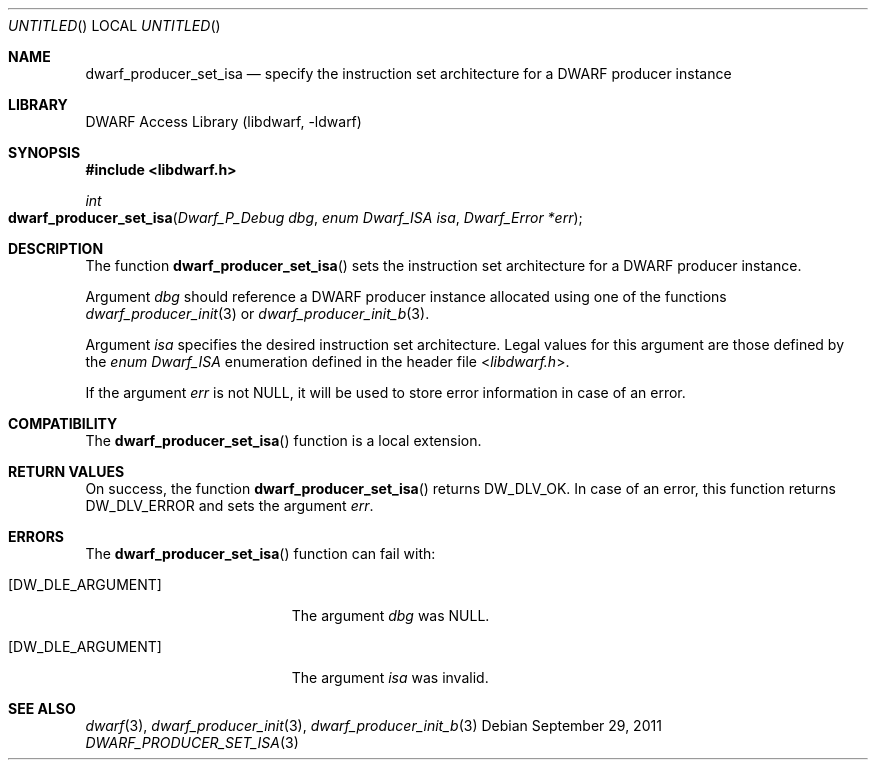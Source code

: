 .\"	$NetBSD$
.\"
.\" Copyright (c) 2011 Joseph Koshy
.\" All rights reserved.
.\"
.\" Redistribution and use in source and binary forms, with or without
.\" modification, are permitted provided that the following conditions
.\" are met:
.\" 1. Redistributions of source code must retain the above copyright
.\"    notice, this list of conditions and the following disclaimer.
.\" 2. Redistributions in binary form must reproduce the above copyright
.\"    notice, this list of conditions and the following disclaimer in the
.\"    documentation and/or other materials provided with the distribution.
.\"
.\" THIS SOFTWARE IS PROVIDED BY THE AUTHOR AND CONTRIBUTORS ``AS IS'' AND
.\" ANY EXPRESS OR IMPLIED WARRANTIES, INCLUDING, BUT NOT LIMITED TO, THE
.\" IMPLIED WARRANTIES OF MERCHANTABILITY AND FITNESS FOR A PARTICULAR PURPOSE
.\" ARE DISCLAIMED.  IN NO EVENT SHALL THE AUTHOR OR CONTRIBUTORS BE LIABLE
.\" FOR ANY DIRECT, INDIRECT, INCIDENTAL, SPECIAL, EXEMPLARY, OR CONSEQUENTIAL
.\" DAMAGES (INCLUDING, BUT NOT LIMITED TO, PROCUREMENT OF SUBSTITUTE GOODS
.\" OR SERVICES; LOSS OF USE, DATA, OR PROFITS; OR BUSINESS INTERRUPTION)
.\" HOWEVER CAUSED AND ON ANY THEORY OF LIABILITY, WHETHER IN CONTRACT, STRICT
.\" LIABILITY, OR TORT (INCLUDING NEGLIGENCE OR OTHERWISE) ARISING IN ANY WAY
.\" OUT OF THE USE OF THIS SOFTWARE, EVEN IF ADVISED OF THE POSSIBILITY OF
.\" SUCH DAMAGE.
.\"
.\" Id: dwarf_producer_set_isa.3 2074 2011-10-27 03:34:33Z jkoshy 
.\"
.Dd September 29, 2011
.Os
.Dt DWARF_PRODUCER_SET_ISA 3
.Sh NAME
.Nm dwarf_producer_set_isa
.Nd specify the instruction set architecture for a DWARF producer instance
.Sh LIBRARY
.Lb libdwarf
.Sh SYNOPSIS
.In libdwarf.h
.Ft int
.Fo dwarf_producer_set_isa
.Fa "Dwarf_P_Debug dbg"
.Fa "enum Dwarf_ISA isa"
.Fa "Dwarf_Error *err"
.Fc
.Sh DESCRIPTION
The function
.Fn dwarf_producer_set_isa
sets the instruction set architecture for a DWARF producer instance.
.Pp
Argument
.Ar dbg
should reference a DWARF producer instance allocated using one of
the functions
.Xr dwarf_producer_init 3
or
.Xr dwarf_producer_init_b 3 .
.Pp
Argument
.Ar isa
specifies the desired instruction set architecture.
Legal values for this argument are those defined by the
.Vt "enum Dwarf_ISA"
enumeration defined in the header file
.In libdwarf.h .
.Pp
If the argument
.Ar err
is not NULL, it will be used to store error information in case of an
error.
.Sh COMPATIBILITY
The
.Fn dwarf_producer_set_isa
function is a local extension.
.Sh RETURN VALUES
On success, the function
.Fn dwarf_producer_set_isa
returns
.Dv DW_DLV_OK .
In case of an error, this function returns
.Dv DW_DLV_ERROR
and sets the argument
.Ar err .
.Sh ERRORS
The
.Fn dwarf_producer_set_isa
function can fail with:
.Bl -tag -width ".Bq Er DW_DLE_ARGUMENT"
.It Bq Er DW_DLE_ARGUMENT
The argument
.Ar dbg
was NULL.
.It Bq Er DW_DLE_ARGUMENT
The argument
.Ar isa
was invalid.
.El
.Sh SEE ALSO
.Xr dwarf 3 ,
.Xr dwarf_producer_init 3 ,
.Xr dwarf_producer_init_b 3
